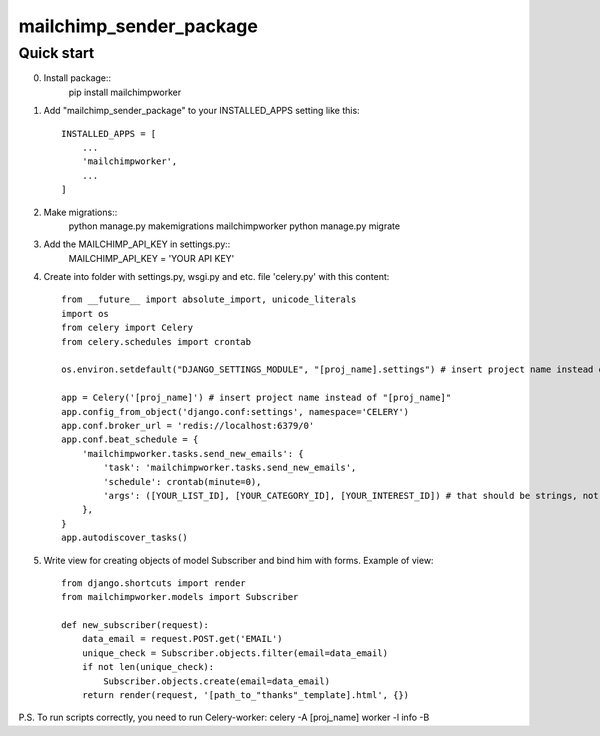 =====
mailchimp_sender_package
=====


Quick start
-----------
0. Install package::
	pip install mailchimpworker

1. Add "mailchimp_sender_package" to your INSTALLED_APPS setting like this::

    INSTALLED_APPS = [
        ...
        'mailchimpworker',
        ...
    ]

2. Make migrations::
	python manage.py makemigrations mailchimpworker
	python manage.py migrate

3. Add the MAILCHIMP_API_KEY in settings.py::
	MAILCHIMP_API_KEY = 'YOUR API KEY'

4. Create into folder with settings.py, wsgi.py and etc. file 'celery.py' with this content::

	from __future__ import absolute_import, unicode_literals
	import os
	from celery import Celery
	from celery.schedules import crontab

	os.environ.setdefault("DJANGO_SETTINGS_MODULE", "[proj_name].settings") # insert project name instead of "[proj_name]"

	app = Celery('[proj_name]') # insert project name instead of "[proj_name]"
	app.config_from_object('django.conf:settings', namespace='CELERY')
	app.conf.broker_url = 'redis://localhost:6379/0'
	app.conf.beat_schedule = {
	    'mailchimpworker.tasks.send_new_emails': {
	        'task': 'mailchimpworker.tasks.send_new_emails',
	        'schedule': crontab(minute=0),
	        'args': ([YOUR_LIST_ID], [YOUR_CATEGORY_ID], [YOUR_INTEREST_ID]) # that should be strings, not lists
	    },
	}
	app.autodiscover_tasks()

5. Write view for creating objects of model Subscriber and bind him with forms. Example of view::

	from django.shortcuts import render
	from mailchimpworker.models import Subscriber

	def new_subscriber(request):
	    data_email = request.POST.get('EMAIL')
	    unique_check = Subscriber.objects.filter(email=data_email)
	    if not len(unique_check):
	        Subscriber.objects.create(email=data_email)
	    return render(request, '[path_to_"thanks"_template].html', {})

P.S. To run scripts correctly, you need to run Celery-worker:
celery -A [proj_name] worker -l info -B
